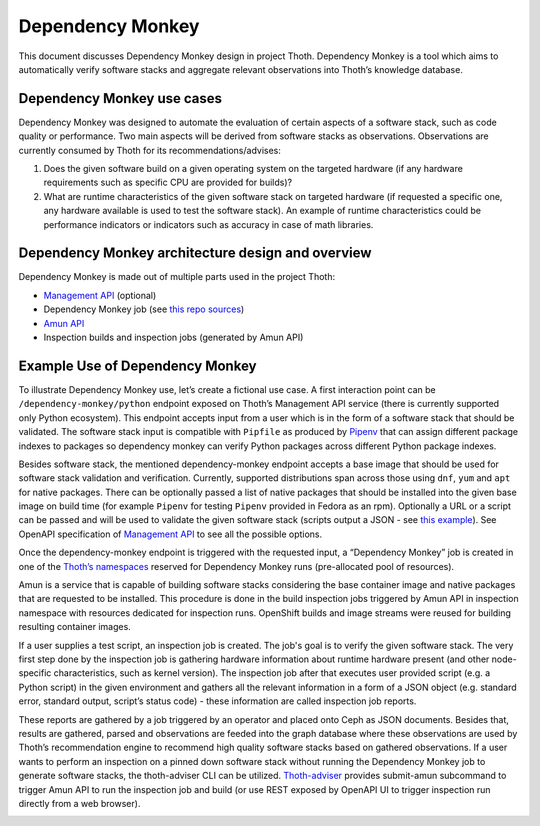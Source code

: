 .. _dependency_monkey:

Dependency Monkey
-----------------

This document discusses Dependency Monkey design in project Thoth. Dependency
Monkey is a tool which aims to automatically verify software stacks and
aggregate relevant observations into Thoth’s knowledge database.

Dependency Monkey use cases
===========================

Dependency Monkey was designed to automate the evaluation of certain aspects of
a software stack, such as code quality or performance. Two main aspects will be
derived from software stacks as observations. Observations are currently
consumed by Thoth for its recommendations/advises:

#. Does the given software build on a given operating system on the targeted
   hardware (if any hardware requirements such as specific CPU are provided for
   builds)?

#. What are runtime characteristics of the given software stack on targeted
   hardware (if requested a specific one, any hardware available is used to
   test the software stack). An example of runtime characteristics could be
   performance indicators or indicators such as accuracy in case of math
   libraries.

Dependency Monkey architecture design and overview
==================================================

Dependency Monkey is made out of multiple parts used in the project Thoth:

* `Management API <https://github.com/thoth-station/management-api>`_
  (optional)

* Dependency Monkey job (see `this repo sources
  <https://github.com/thoth-station/adviser>`_)

* `Amun API <https://github.com/thoth-station/amun-api>`_

* Inspection builds and inspection jobs (generated by Amun API)

Example Use of Dependency Monkey
================================

To illustrate Dependency Monkey use, let’s create a fictional use case. A first
interaction point can be ``/dependency-monkey/python`` endpoint exposed on
Thoth’s Management API service (there is currently supported only Python
ecosystem).  This endpoint accepts input from a user which is in the form of a
software stack that should be validated. The software stack input is compatible
with ``Pipfile`` as produced by `Pipenv <https://pipenv.readthedocs.io>`_ that
can assign different package indexes to packages so dependency monkey can
verify Python packages across different Python package indexes.

Besides software stack, the mentioned dependency-monkey endpoint accepts a base
image that should be used for software stack validation and verification.
Currently, supported distributions span across those using ``dnf``, ``yum`` and
``apt`` for native packages. There can be optionally passed a list of native
packages that should be installed into the given base image on build time (for
example ``Pipenv`` for testing ``Pipenv`` provided in Fedora as an rpm).
Optionally a URL or a script can be passed  and will be used to validate the
given software stack (scripts output a JSON - see `this example
<https://github.com/fridex/tf-benchmark-mock/blob/master/benchmark.py>`_\ ).
See OpenAPI specification of `Management API
<https://github.com/thoth-station/management-api>`_ to see all the possible
options.

Once the dependency-monkey endpoint is triggered with the requested input, a
“Dependency Monkey” job is created  in one of the `Thoth’s namespaces
<https://github.com/thoth-station/core#architecture-overview>`_ reserved for
Dependency Monkey runs (pre-allocated pool of resources).

Amun is a service that is capable of building software stacks considering the
base container image and native packages that are requested to be installed.
This procedure is done in the build inspection jobs triggered by Amun API in
inspection namespace with resources dedicated for inspection runs. OpenShift
builds and image streams were reused for building resulting container images.

If a user supplies a test script, an inspection job is created. The job's goal
is to verify the given software stack. The very first step done by the
inspection job is gathering hardware information about runtime hardware present
(and other node-specific characteristics, such as kernel version).  The
inspection job after that executes user provided script (e.g. a Python script)
in the given environment and gathers all the relevant information in a form of
a JSON object (e.g. standard error, standard output, script’s status code) -
these information are called inspection job reports.

These reports are gathered by a job triggered by an operator and placed onto
Ceph as JSON documents. Besides that, results are gathered, parsed and
observations are feeded into the graph database where these observations are
used by Thoth’s recommendation engine to recommend high quality software stacks
based on gathered observations.  If a user wants to perform an inspection on a
pinned down software stack without running the Dependency Monkey job to
generate software stacks, the thoth-adviser  CLI can be utilized.
`Thoth-adviser <https://github.com/thoth-station/adviser>`_ provides
submit-amun subcommand to trigger Amun API to run the inspection job and build
(or use REST exposed by OpenAPI UI to trigger inspection run directly from a
web browser).


.. image:: _static/dm.png
   :target: _static/dm.png
   :alt: Dependency Monkey
